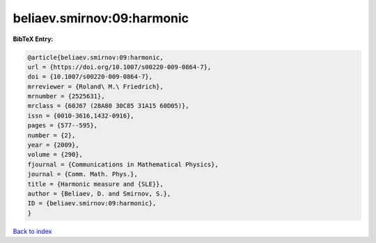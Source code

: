 beliaev.smirnov:09:harmonic
===========================

.. :cite:t:`beliaev.smirnov:09:harmonic`

.. bibliography:: ../../All.bib

**BibTeX Entry:**

.. code-block:: bibtex

   @article{beliaev.smirnov:09:harmonic,
   url = {https://doi.org/10.1007/s00220-009-0864-7},
   doi = {10.1007/s00220-009-0864-7},
   mrreviewer = {Roland\ M.\ Friedrich},
   mrnumber = {2525631},
   mrclass = {60J67 (28A80 30C85 31A15 60D05)},
   issn = {0010-3616,1432-0916},
   pages = {577--595},
   number = {2},
   year = {2009},
   volume = {290},
   fjournal = {Communications in Mathematical Physics},
   journal = {Comm. Math. Phys.},
   title = {Harmonic measure and {SLE}},
   author = {Beliaev, D. and Smirnov, S.},
   ID = {beliaev.smirnov:09:harmonic},
   }

`Back to index <../index>`_
